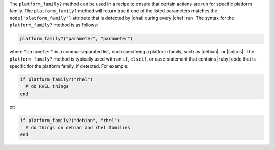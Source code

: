 .. The contents of this file are included in multiple topics.
.. This file should not be changed in a way that hinders its ability to appear in multiple documentation sets.

The ``platform_family?`` method can be used in a recipe to ensure that certain actions are run for specific platform family. The ``platform_family?`` method will return true if one of the listed parameters matches the ``node['platform_family']`` attribute that is detected by |ohai| during every |chef| run. The syntax for the ``platform_family?`` method is as follows:

.. code-block:: ruby

   platform_family?("parameter", "parameter")

where ``"parameter"`` is a comma-separated list, each specifying a platform family, such as |debian|, or |solaris|. The ``platform_family?`` method is typically used with an ``if``, ``elseif``, or ``case`` statement that contains |ruby| code that is specific for the platform family, if detected. For example:

.. code-block:: ruby

   if platform_family?("rhel")
     # do RHEL things
   end

or:

.. code-block:: ruby

   if platform_family?("debian", "rhel")
     # do things on debian and rhel families
   end


